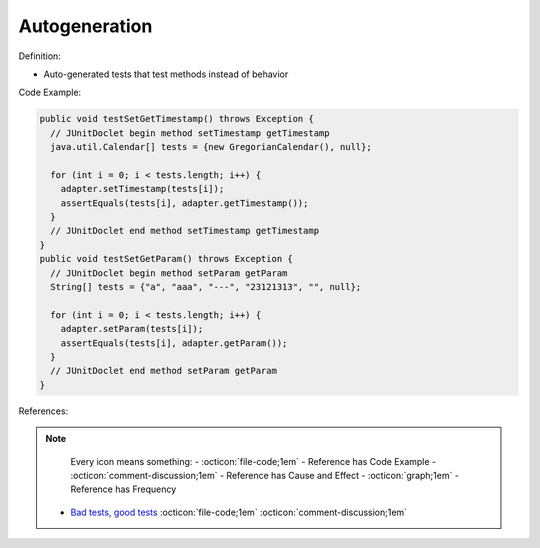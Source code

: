 Autogeneration
^^^^^
Definition:

* Auto-generated tests that test methods instead of behavior


Code Example:

.. code-block:: java

  public void testSetGetTimestamp() throws Exception {
    // JUnitDoclet begin method setTimestamp getTimestamp
    java.util.Calendar[] tests = {new GregorianCalendar(), null};

    for (int i = 0; i < tests.length; i++) {
      adapter.setTimestamp(tests[i]);
      assertEquals(tests[i], adapter.getTimestamp());
    }
    // JUnitDoclet end method setTimestamp getTimestamp
  }
  public void testSetGetParam() throws Exception {
    // JUnitDoclet begin method setParam getParam
    String[] tests = {"a", "aaa", "---", "23121313", "", null};
    
    for (int i = 0; i < tests.length; i++) {
      adapter.setParam(tests[i]);
      assertEquals(tests[i], adapter.getParam());
    }
    // JUnitDoclet end method setParam getParam
  }

References:

.. note ::
    Every icon means something:
    - :octicon:`file-code;1em` - Reference has Code Example
    - :octicon:`comment-discussion;1em` - Reference has Cause and Effect
    - :octicon:`graph;1em` - Reference has Frequency

 * `Bad tests, good tests <http://kaczanowscy.pl/books/bad_tests_good_tests.html>`_ :octicon:`file-code;1em` :octicon:`comment-discussion;1em`

